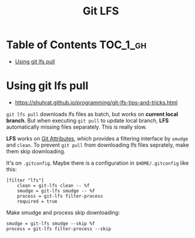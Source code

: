#+TITLE: Git LFS

* Table of Contents :TOC_1_gh:
 - [[#using-git-lfs-pull][Using git lfs pull]]

* Using git lfs pull
- https://shuhrat.github.io/programming/git-lfs-tips-and-tricks.html

~git lfs pull~ downloads lfs files as batch, but works on *current local branch*.
But when executing ~git pull~ to update local branch,
*LFS* automatically missing files separately. This is really slow.

*LFS* works on [[https://git-scm.com/book/en/v2/Customizing-Git-Git-Attributes][Git Attributes]], which provides a filtering interface by ~smudge~ and ~clean~.
To prevent ~git pull~ from downloading lfs files seprately, make them skip downloading.

It's on ~.gitconfig~.
Maybe there is a configuration in ~$HOME/.gitconfig~ like this:
#+BEGIN_EXAMPLE
  [filter "lfs"]
	  clean = git-lfs clean -- %f
	  smudge = git-lfs smudge -- %f
	  process = git-lfs filter-process
	  required = true
#+END_EXAMPLE

Make smudge and process skip downloading:
#+BEGIN_EXAMPLE
  smudge = git-lfs smudge --skip %f
  process = git-lfs filter-process --skip
#+END_EXAMPLE
